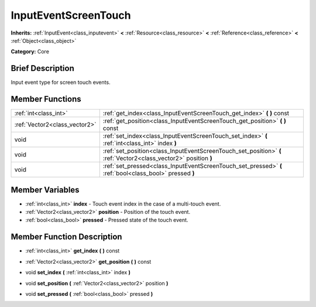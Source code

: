 .. Generated automatically by doc/tools/makerst.py in Godot's source tree.
.. DO NOT EDIT THIS FILE, but the InputEventScreenTouch.xml source instead.
.. The source is found in doc/classes or modules/<name>/doc_classes.

.. _class_InputEventScreenTouch:

InputEventScreenTouch
=====================

**Inherits:** :ref:`InputEvent<class_inputevent>` **<** :ref:`Resource<class_resource>` **<** :ref:`Reference<class_reference>` **<** :ref:`Object<class_object>`

**Category:** Core

Brief Description
-----------------

Input event type for screen touch events.

Member Functions
----------------

+--------------------------------+--------------------------------------------------------------------------------------------------------------------+
| :ref:`int<class_int>`          | :ref:`get_index<class_InputEventScreenTouch_get_index>`  **(** **)** const                                         |
+--------------------------------+--------------------------------------------------------------------------------------------------------------------+
| :ref:`Vector2<class_vector2>`  | :ref:`get_position<class_InputEventScreenTouch_get_position>`  **(** **)** const                                   |
+--------------------------------+--------------------------------------------------------------------------------------------------------------------+
| void                           | :ref:`set_index<class_InputEventScreenTouch_set_index>`  **(** :ref:`int<class_int>` index  **)**                  |
+--------------------------------+--------------------------------------------------------------------------------------------------------------------+
| void                           | :ref:`set_position<class_InputEventScreenTouch_set_position>`  **(** :ref:`Vector2<class_vector2>` position  **)** |
+--------------------------------+--------------------------------------------------------------------------------------------------------------------+
| void                           | :ref:`set_pressed<class_InputEventScreenTouch_set_pressed>`  **(** :ref:`bool<class_bool>` pressed  **)**          |
+--------------------------------+--------------------------------------------------------------------------------------------------------------------+

Member Variables
----------------

- :ref:`int<class_int>` **index** - Touch event index in the case of a multi-touch event.
- :ref:`Vector2<class_vector2>` **position** - Position of the touch event.
- :ref:`bool<class_bool>` **pressed** - Pressed state of the touch event.

Member Function Description
---------------------------

.. _class_InputEventScreenTouch_get_index:

- :ref:`int<class_int>`  **get_index**  **(** **)** const

.. _class_InputEventScreenTouch_get_position:

- :ref:`Vector2<class_vector2>`  **get_position**  **(** **)** const

.. _class_InputEventScreenTouch_set_index:

- void  **set_index**  **(** :ref:`int<class_int>` index  **)**

.. _class_InputEventScreenTouch_set_position:

- void  **set_position**  **(** :ref:`Vector2<class_vector2>` position  **)**

.. _class_InputEventScreenTouch_set_pressed:

- void  **set_pressed**  **(** :ref:`bool<class_bool>` pressed  **)**


